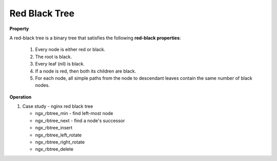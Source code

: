 **************
Red Black Tree
**************

**Property**

A red-black tree is a binary tree that satisfies the following **red-black properties**:

   #. Every node is either red or black.
   #. The root is black.
   #. Every leaf (nil) is black.
   #. If a node is red, then both its children are black.
   #. For each node, all simple paths from the node to descendant leaves contain the same number of black nodes.

**Operation**

.. code-block:: none
   :caption: Taken from *Introduction to Algorithms*

   Left-Rotate(T, x)
      y = x.right
      x.right = y.left
      if y.left != T.nil
         y.left.p = x
      y.p = x.p
      if x.p == T.nil
         T.root = y
      else if x == x.p.left
         x.p.left = y
      else 
         x.p.right = y
      y.left = x
      x.p = y
   
   Right-Rotate(T, x)
      y = x.left
      x.left = y.right
      if y.right != T.nil
         y.right.p = x
      y.p = x.p
      if x.p == T.nil
         T.root = y
      else if x == x.p.left
         x.p.left = y
      else 
         x.p.right = y
      y.right = x
      x.p = y
   
   RB-Insert(T, z)
      y = T.nil
      x = T.root
      while x != T.nil
         y = x
         if z.key < x.key
            x = x.left
         else
            x = x.right
      z.p = y
      if y == T.nil
         T.root = z
      else if z.key < y.key
         y.left = z
      else
         y.right = z
      z.left = z.right = T.nil
      z.color = RED
      RB-Insert-Fixup(T, z)

   RB-Insert-Fixup(T, z)
      while z.p.color == RED
         if z.p == z.p.p.left
            y = z.p.p.right   // z's uncle   
            if y.color == RED      // case 1
               z.p.color = BlACK
               y.color = BLACK
               z.p.p.color = RED
               z = z.p.p
            else if z == z.p.right  
                  z = z.p            // case 2
                  Left-Rotate(T, z)
               z.p.color = BLACK      // case 3
               z.p.p.color = RED
               Right-Rotate(T, z.p.p)
         else
            same as then clause with right and left exchanged
      T.root.color = BLACK

   RB-Transplant(T, u, v)
      if u.p = T.nil
         T.root = v
      else if u = u.p.left
         u.p.left = v
      else 
         u.p.right = v
      v.p = u.p 

   RB-Delete(T, z)
      y = z
      y-original-color = y.color
      if z.left = T.nil
         x = z.right
         RB-Transplant(T, z, z.right)
      else if z.right = T.nil
         x = z.left
         RB-Transplant(T, z, z.left)
      else
         y = Tree-Minimum(z.right)
         y-original-color = y.color
         x = y.right
         if y.p == z
            x.p = y
         else 
            RB-Transplant(T, y, y.right)
            y.right = z.right
            y.right.p = y
         RB-Transplant(T, z, y)
         y.left = z.left
         y.left.p = y
         y.color = z.color
      if y-original-color == BLACK
         RB-Delete-Fixup(T, x)

   RB-Delete-Fixup(T, x)
      while x != T.root and x.color == BLACK
         if x == x.p.left
            w = x.p.right  // x's sibling                  
            if w.color == RED
               w.color = BLACK               // case 1
               x.p.color = RED
               Left-Rotate(T, x.p)
               w = x.p.right
            if w.left.color == BLACK and w.right.color == BLACK
               w.color = RED                 // case 2
               x = x.p
            else if w.right.color == BLACK
                  w.left.color == BLACK     // case 3
                  w.color = RED
                  Right-Rotate(T, w)
                  w = x.p.right
               w.color = x.p.color          // case 4
               x.p.color = BLACK
               w.right.color = BLACK
               Left-Rotate(T, x.p)
               x = T.root
         else (same as then clause with right and left exchanged)
      x.color = BLACK

#. Case study - nginx red black tree

   * ngx_rbtree_min - find left-most node
   * ngx_rbtree_next - find a node's successor
   * ngx_rbtree_insert
   * ngx_rbtree_left_rotate
   * ngx_rbtree_right_rotate
   * ngx_rbtree_delete
